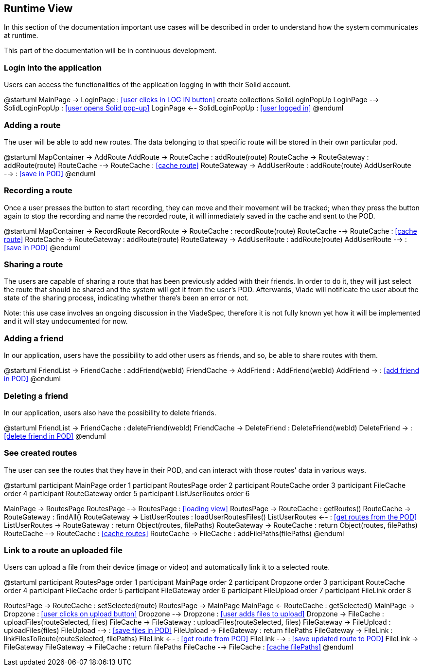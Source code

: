 [[section-runtime-view]]
== Runtime View

In this section of the documentation important use cases will be described in order to understand how the system communicates at runtime.

This part of the documentation will be in continuous development.

=== Login into the application

Users can access the functionalities of the application logging in with their Solid account.

@startuml
MainPage -> LoginPage : <<user clicks in LOG IN button>>
create collections SolidLoginPopUp
LoginPage --> SolidLoginPopUp : <<user opens Solid pop-up>>
LoginPage <-- SolidLoginPopUp : <<user logged in>>
@enduml

=== Adding a route

The user will be able to add new routes. The data belonging to that specific route will be stored in their own particular pod.

@startuml
MapContainer -> AddRoute
AddRoute -> RouteCache : addRoute(route)
RouteCache -> RouteGateway : addRoute(route)
RouteCache --> RouteCache : <<cache route>>
RouteGateway -> AddUserRoute : addRoute(route)
AddUserRoute --> : <<save in POD>>
@enduml

=== Recording a route

Once a user presses the button to start recording, they can move and their movement will be tracked; when they press the button again to stop the recording and name the recorded route, it will inmediately saved in the cache and sent to the POD.

@startuml
MapContainer -> RecordRoute
RecordRoute -> RouteCache : recordRoute(route)
RouteCache --> RouteCache : <<cache route>>
RouteCache -> RouteGateway : addRoute(route)
RouteGateway -> AddUserRoute : addRoute(route)
AddUserRoute --> : <<save in POD>>
@enduml

=== Sharing a route

The users are capable of sharing a route that has been previously added with their friends. In order to do it, they will just select the route that should be shared and the system will get it from the user's POD. Afterwards, Viade will notificate the user about the state of the sharing process, indicating whether there's been an error or not.

****
Note: this use case involves an ongoing discussion in the ViadeSpec, therefore it is not fully known yet how it will be implemented and it will stay undocumented for now.
****

=== Adding a friend

In our application, users have the possibility to add other users as friends, and so, be able to share routes with them.

@startuml
FriendList -> FriendCache : addFriend(webId)
FriendCache -> AddFriend : AddFriend(webId)
AddFriend -> : <<add friend in POD>>
@enduml

=== Deleting a friend

In our application, users also have the possibility to delete friends.

@startuml
FriendList -> FriendCache : deleteFriend(webId)
FriendCache -> DeleteFriend : DeleteFriend(webId)
DeleteFriend -> : <<delete friend in POD>>
@enduml

=== See created routes

The user can see the routes that they have in their POD, and can interact with those routes' data in various ways.

@startuml
participant MainPage order 1
participant RoutesPage order 2
participant RouteCache order 3
participant FileCache order 4
participant RouteGateway order 5
participant ListUserRoutes order 6

MainPage -> RoutesPage
RoutesPage --> RoutesPage : <<loading view>>
RoutesPage -> RouteCache : getRoutes()
RouteCache -> RouteGateway : findAll()
RouteGateway -> ListUserRoutes : loadUserRoutesFiles()
ListUserRoutes <-- : <<get routes from the POD>>
ListUserRoutes -> RouteGateway : return Object(routes, filePaths)
RouteGateway -> RouteCache : return Object(routes, filePaths)
RouteCache --> RouteCache : <<cache routes>>
RouteCache -> FileCache : addFilePaths(filePaths)
@enduml

=== Link to a route an uploaded file

Users can upload a file from their device (image or video) and automatically link it to a selected route.

@startuml
participant RoutesPage order 1
participant MainPage order 2
participant Dropzone order 3
participant RouteCache order 4
participant FileCache order 5
participant FileGateway order 6
participant FileUpload order 7
participant FileLink order 8

RoutesPage -> RouteCache : setSelected(route)
RoutesPage -> MainPage
MainPage <- RouteCache : getSelected()
MainPage -> Dropzone : <<user clicks on upload button>>
Dropzone --> Dropzone : <<user adds files to upload>>
Dropzone -> FileCache : uploadFiles(routeSelected, files)
FileCache -> FileGateway : uploadFiles(routeSelected, files)
FileGateway -> FileUpload : uploadFiles(files)
FileUpload --> : <<save files in POD>>
FileUpload -> FileGateway : return filePaths
FileGateway -> FileLink : linkFilesToRoute(routeSelected, filePaths)
FileLink <-- : <<get route from POD>>
FileLink --> : <<save updated route to POD>>
FileLink -> FileGateway
FileGateway -> FileCache : return filePaths
FileCache --> FileCache : <<cache filePaths>>
@enduml


